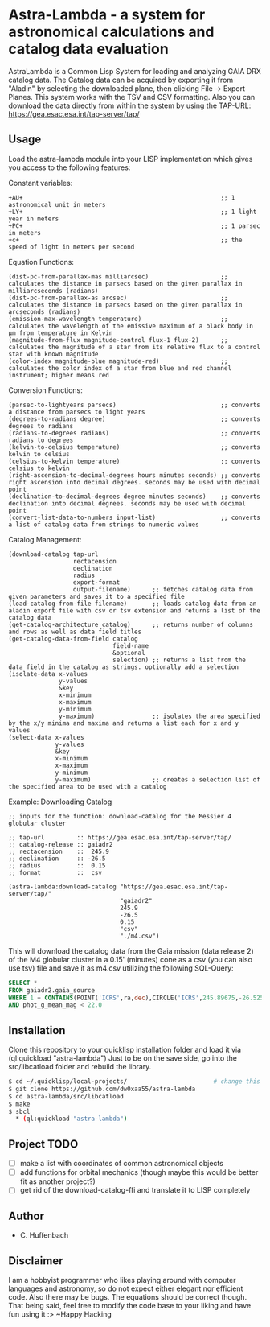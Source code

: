 * Astra-Lambda  - a system for astronomical calculations and catalog data evaluation
AstraLambda is a Common Lisp System for loading and analyzing GAIA DRX catalog data. 
The Catalog data can be acquired by exporting it from "Aladin" by selecting the downloaded plane, then clicking File → Export Planes. 
This system works with the TSV and CSV formatting. 
Also you can download the data directly from within the system by using the TAP-URL: https://gea.esac.esa.int/tap-server/tap/

** Usage
Load the astra-lambda module into your LISP implementation which gives you access to the following features:

Constant variables:
#+BEGIN_SRC common-lisp
+AU+                                                       ;; 1 astronomical unit in meters
+LY+                                                       ;; 1 light year in meters
+PC+                                                       ;; 1 parsec in meters
+c+                                                        ;; the speed of light in meters per second
#+END_SRC

Equation Functions:
#+BEGIN_SRC common-lisp
(dist-pc-from-parallax-mas milliarcsec)                    ;; calculates the distance in parsecs based on the given parallax in milliarcseconds (radians)
(dist-pc-from-parallax-as arcsec)                          ;; calculates the distance in parsecs based on the given parallax in arcseconds (radians)
(emission-max-wavelength temperature)                      ;; calculates the wavelength of the emissive maximum of a black body in µm from temperature in Kelvin
(magnitude-from-flux magnitude-control flux-1 flux-2)      ;; calculates the magnitude of a star from its relative flux to a control star with known magnitude
(color-index magnitude-blue magnitude-red)                 ;; calculates the color index of a star from blue and red channel instrument; higher means red
#+END_SRC

Conversion Functions:
#+BEGIN_SRC common-lisp
(parsec-to-lightyears parsecs)                             ;; converts a distance from parsecs to light years
(degrees-to-radians degree)                                ;; converts degrees to radians
(radians-to-degrees radians)                               ;; converts radians to degrees
(kelvin-to-celsius temperature)                            ;; converts kelvin to celsius
(celsius-to-kelvin temperature)                            ;; converts celsius to kelvin
(right-ascension-to-decimal-degrees hours minutes seconds) ;; converts right ascension into decimal degrees. seconds may be used with decimal point
(declination-to-decimal-degrees degree minutes seconds)    ;; converts declination into decimal degrees. seconds may be used with decimal point
(convert-list-data-to-numbers input-list)                  ;; converts a list of catalog data from strings to numeric values
#+END_SRC

Catalog Management:
#+BEGIN_SRC common-lisp
  (download-catalog tap-url
                    rectacension
                    declination
                    radius
                    export-format
                    output-filename)      ;; fetches catalog data from given parameters and saves it to a specified file
  (load-catalog-from-file filename)       ;; loads catalog data from an aladin export file with csv or tsv extension and returns a list of the catalog data
  (get-catalog-architecture catalog)      ;; returns number of columns and rows as well as data field titles
  (get-catalog-data-from-field catalog
                               field-name
                               &optional
                               selection) ;; returns a list from the data field in the catalog as strings. optionally add a selection 
  (isolate-data x-values
                y-values
                &key
                x-minimum
                x-maximum
                y-minimum
                y-maximum)                ;; isolates the area specified by the x/y minima and maxima and returns a list each for x and y values
  (select-data x-values
               y-values
               &key
               x-minimum
               x-maximum
               y-minimum
               y-maximum)                 ;; creates a selection list of the specified area to be used with a catalog
#+END_SRC

Example: Downloading Catalog
#+BEGIN_SRC common-lisp
  ;; inputs for the function: download-catalog for the Messier 4 globular cluster

  ;; tap-url         :: https://gea.esac.esa.int/tap-server/tap/
  ;; catalog-release :: gaiadr2
  ;; rectacension    ::  245.9
  ;; declination     :: -26.5
  ;; radius          ::  0.15
  ;; format          ::  csv

  (astra-lambda:download-catalog "https://gea.esac.esa.int/tap-server/tap/"
                                 "gaiadr2"
                                 245.9
                                 -26.5
                                 0.15
                                 "csv"
                                 "./m4.csv")
#+END_SRC

This will download the catalog data from the Gaia mission (data release 2) of the M4 globular cluster in a 0.15' (minutes) cone as a csv (you can also use tsv) file and save it as m4.csv utilizing the following  SQL-Query:

#+BEGIN_SRC sql
  SELECT *
  FROM gaiadr2.gaia_source
  WHERE 1 = CONTAINS(POINT('ICRS',ra,dec),CIRCLE('ICRS',245.89675,-26.52575,0.5))
  AND phot_g_mean_mag < 22.0
#+END_SRC

** Installation
Clone this repository to your quicklisp installation folder and load it via (ql:quickload "astra-lambda")
Just to be on the save side, go into the src/libcatload folder and rebuild the library.

#+BEGIN_SRC bash
$ cd ~/.quicklisp/local-projects/                        # change this one, if you set the quicklisp installation to a different path
$ git clone https://github.com/dw0xaa55/astra-lambda
$ cd astra-lambda/src/libcatload
$ make
$ sbcl
  * (ql:quickload "astra-lambda")
#+END_SRC

** Project TODO
- [ ] make a list with coordinates of common astronomical objects
- [ ] add functions for orbital mechanics (though maybe this would be better fit as another project?)
- [ ] get rid of the download-catalog-ffi and translate it to LISP completely

** Author
+ C. Huffenbach

** Disclaimer
I am a hobbyist programmer who likes playing around with computer languages and astronomy, so do not expect either elegant nor efficient code. 
Also there may be bugs. The equations should be correct  though. That being said, feel free to modify the code base to your liking and have fun using it :>
~Happy Hacking 
